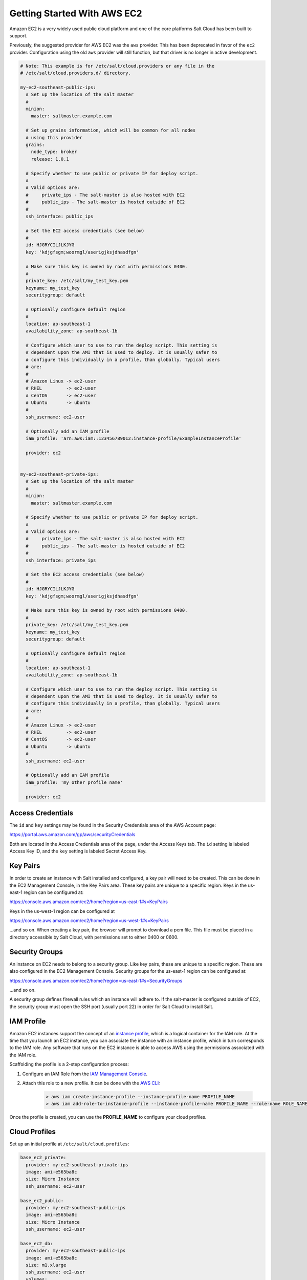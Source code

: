 ============================
Getting Started With AWS EC2
============================

Amazon EC2 is a very widely used public cloud platform and one of the core
platforms Salt Cloud has been built to support.

Previously, the suggested provider for AWS EC2 was the ``aws`` provider. This
has been deprecated in favor of the ``ec2`` provider. Configuration using the
old ``aws`` provider will still function, but that driver is no longer in
active development.

.. code-block:: yaml

    # Note: This example is for /etc/salt/cloud.providers or any file in the
    # /etc/salt/cloud.providers.d/ directory.

    my-ec2-southeast-public-ips:
      # Set up the location of the salt master
      #
      minion:
        master: saltmaster.example.com

      # Set up grains information, which will be common for all nodes
      # using this provider
      grains:
        node_type: broker
        release: 1.0.1

      # Specify whether to use public or private IP for deploy script.
      #
      # Valid options are:
      #     private_ips - The salt-master is also hosted with EC2
      #     public_ips - The salt-master is hosted outside of EC2
      #
      ssh_interface: public_ips

      # Set the EC2 access credentials (see below)
      #
      id: HJGRYCILJLKJYG
      key: 'kdjgfsgm;woormgl/aserigjksjdhasdfgn'

      # Make sure this key is owned by root with permissions 0400.
      #
      private_key: /etc/salt/my_test_key.pem
      keyname: my_test_key
      securitygroup: default

      # Optionally configure default region
      #
      location: ap-southeast-1
      availability_zone: ap-southeast-1b

      # Configure which user to use to run the deploy script. This setting is
      # dependent upon the AMI that is used to deploy. It is usually safer to
      # configure this individually in a profile, than globally. Typical users
      # are:
      #
      # Amazon Linux -> ec2-user
      # RHEL         -> ec2-user
      # CentOS       -> ec2-user
      # Ubuntu       -> ubuntu
      #
      ssh_username: ec2-user

      # Optionally add an IAM profile
      iam_profile: 'arn:aws:iam::123456789012:instance-profile/ExampleInstanceProfile'

      provider: ec2


    my-ec2-southeast-private-ips:
      # Set up the location of the salt master
      #
      minion:
        master: saltmaster.example.com

      # Specify whether to use public or private IP for deploy script.
      #
      # Valid options are:
      #     private_ips - The salt-master is also hosted with EC2
      #     public_ips - The salt-master is hosted outside of EC2
      #
      ssh_interface: private_ips

      # Set the EC2 access credentials (see below)
      #
      id: HJGRYCILJLKJYG
      key: 'kdjgfsgm;woormgl/aserigjksjdhasdfgn'

      # Make sure this key is owned by root with permissions 0400.
      #
      private_key: /etc/salt/my_test_key.pem
      keyname: my_test_key
      securitygroup: default

      # Optionally configure default region
      #
      location: ap-southeast-1
      availability_zone: ap-southeast-1b

      # Configure which user to use to run the deploy script. This setting is
      # dependent upon the AMI that is used to deploy. It is usually safer to
      # configure this individually in a profile, than globally. Typical users
      # are:
      #
      # Amazon Linux -> ec2-user
      # RHEL         -> ec2-user
      # CentOS       -> ec2-user
      # Ubuntu       -> ubuntu
      #
      ssh_username: ec2-user

      # Optionally add an IAM profile
      iam_profile: 'my other profile name'

      provider: ec2


Access Credentials
==================
The ``id`` and ``key`` settings may be found in the Security Credentials area
of the AWS Account page:

https://portal.aws.amazon.com/gp/aws/securityCredentials

Both are located in the Access Credentials area of the page, under the Access
Keys tab. The ``id`` setting is labeled Access Key ID, and the ``key`` setting
is labeled Secret Access Key.


Key Pairs
=========
In order to create an instance with Salt installed and configured, a key pair
will need to be created. This can be done in the EC2 Management Console, in the
Key Pairs area. These key pairs are unique to a specific region. Keys in the
us-east-1 region can be configured at:

https://console.aws.amazon.com/ec2/home?region=us-east-1#s=KeyPairs

Keys in the us-west-1 region can be configured at

https://console.aws.amazon.com/ec2/home?region=us-west-1#s=KeyPairs

...and so on. When creating a key pair, the browser will prompt to download a
pem file. This file must be placed in a directory accessible by Salt Cloud,
with permissions set to either 0400 or 0600.


Security Groups
===============
An instance on EC2 needs to belong to a security group. Like key pairs, these
are unique to a specific region. These are also configured in the EC2
Management Console. Security groups for the us-east-1 region can be configured
at:

https://console.aws.amazon.com/ec2/home?region=us-east-1#s=SecurityGroups

...and so on.

A security group defines firewall rules which an instance will adhere to. If
the salt-master is configured outside of EC2, the security group must open the
SSH port (usually port 22) in order for Salt Cloud to install Salt.


IAM Profile
===========
Amazon EC2 instances support the concept of an `instance profile`_, which
is a logical container for the IAM role. At the time that you launch an EC2
instance, you can associate the instance with an instance profile, which in
turn corresponds to the IAM role. Any software that runs on the EC2 instance
is able to access AWS using the permissions associated with the IAM role.

Scaffolding the profile is a 2-step configuration process:

1. Configure an IAM Role from the `IAM Management Console`_.
2. Attach this role to a new profile. It can be done with the `AWS CLI`_:

    .. code-block:: bash

        > aws iam create-instance-profile --instance-profile-name PROFILE_NAME
        > aws iam add-role-to-instance-profile --instance-profile-name PROFILE_NAME --role-name ROLE_NAME

Once the profile is created, you can use the **PROFILE_NAME** to configure
your cloud profiles.

.. _`IAM Management Console`: https://console.aws.amazon.com/iam/home?#roles
.. _`AWS CLI`: http://docs.aws.amazon.com/cli/latest/index.html
.. _`instance profile`: http://docs.aws.amazon.com/IAM/latest/UserGuide/instance-profiles.html


Cloud Profiles
==============
Set up an initial profile at ``/etc/salt/cloud.profiles``:

.. code-block:: yaml

    base_ec2_private:
      provider: my-ec2-southeast-private-ips
      image: ami-e565ba8c
      size: Micro Instance
      ssh_username: ec2-user

    base_ec2_public:
      provider: my-ec2-southeast-public-ips
      image: ami-e565ba8c
      size: Micro Instance
      ssh_username: ec2-user

    base_ec2_db:
      provider: my-ec2-southeast-public-ips
      image: ami-e565ba8c
      size: m1.xlarge
      ssh_username: ec2-user
      volumes:
        - { size: 10, device: /dev/sdf }
        - { size: 10, device: /dev/sdg, type: io1, iops: 1000 }
        - { size: 10, device: /dev/sdh, type: io1, iops: 1000 }
      # optionally add tags to profile:
      tag: {'Environment': 'production', 'Role': 'database'}
      # force grains to sync after install
      sync_after_install: grains

    base_ec2_vpc:
      provider: my-ec2-southeast-public-ips
      image: ami-a73264ce
      size: m1.xlarge
      ssh_username: ec2-user
      script:  /etc/salt/cloud.deploy.d/user_data.sh
      network_interfaces:
        - DeviceIndex: 0
          PrivateIpAddresses:
            - Primary: True
          #auto assign public ip (not EIP)
          AssociatePublicIpAddress: True
          SubnetId: subnet-813d4bbf
          SecurityGroupId:
            - sg-750af413
      volumes:
        - { size: 10, device: /dev/sdf }
        - { size: 10, device: /dev/sdg, type: io1, iops: 1000 }
        - { size: 10, device: /dev/sdh, type: io1, iops: 1000 }
      del_root_vol_on_destroy: True
      del_all_vol_on_destroy: True
      tag: {'Environment': 'production', 'Role': 'database'}
      sync_after_install: grains


The profile can now be realized with a salt command:

.. code-block:: bash

    # salt-cloud -p base_ec2 ami.example.com
    # salt-cloud -p base_ec2_public ami.example.com
    # salt-cloud -p base_ec2_private ami.example.com


This will create an instance named ``ami.example.com`` in EC2. The minion that
is installed on this instance will have an ``id`` of ``ami.example.com``. If
the command was executed on the salt-master, its Salt key will automatically be
signed on the master.

Once the instance has been created with salt-minion installed, connectivity to
it can be verified with Salt:

.. code-block:: bash

    # salt 'ami.example.com' test.ping


Required Settings
=================
The following settings are always required for EC2:

.. code-block:: yaml

    # Set the EC2 login data
    my-ec2-config:
      id: HJGRYCILJLKJYG
      key: 'kdjgfsgm;woormgl/aserigjksjdhasdfgn'
      keyname: test
      securitygroup: quick-start
      private_key: /root/test.pem
      provider: ec2


Optional Settings
=================

EC2 allows a location to be set for servers to be deployed in. Availability
zones exist inside regions, and may be added to increase specificity.

.. code-block:: yaml

    my-ec2-config:
      # Optionally configure default region
      location: ap-southeast-1
      availability_zone: ap-southeast-1b


EC2 instances can have a public or private IP, or both. When an instance is
deployed, Salt Cloud needs to log into it via SSH to run the deploy script.
By default, the public IP will be used for this. If the salt-cloud command is
run from another EC2 instance, the private IP should be used.

.. code-block:: yaml

    my-ec2-config:
      # Specify whether to use public or private IP for deploy script
      # private_ips or public_ips
      ssh_interface: public_ips


Many EC2 instances do not allow remote access to the root user by default.
Instead, another user must be used to run the deploy script using sudo. Some
common usernames include ec2-user (for Amazon Linux), ubuntu (for Ubuntu
instances), admin (official Debian) and bitnami (for images provided by
Bitnami).

.. code-block:: yaml

    my-ec2-config:
      # Configure which user to use to run the deploy script
      ssh_username: ec2-user


Multiple usernames can be provided, in which case Salt Cloud will attempt to
guess the correct username. This is mostly useful in the main configuration
file:

.. code-block:: yaml

    my-ec2-config:
      ssh_username:
        - ec2-user
        - ubuntu
        - admin
        - bitnami


Multiple security groups can also be specified in the same fashion:

.. code-block:: yaml

    my-ec2-config:
      securitygroup:
        - default
        - extra

Your instances may optionally make use of EC2 Spot Instances. The
following example will request that spot instances be used and your
maximum bid will be $0.10. Keep in mind that different spot prices
may be needed based on the current value of the various EC2 instance
sizes. You can check current and past spot instance pricing via the
EC2 API or AWS Console.

.. code-block:: yaml

    my-ec2-config:
      spot_config:
        spot_price: 0.10

By default, the spot instance type is set to 'one-time', meaning it will
be launched and, if it's ever terminated for whatever reason, it will not
be recreated. If you would like your spot instances to be relaunched after
a termination (by your or AWS), set the ``type`` to 'persistent'.

NOTE: Spot instances are a great way to save a bit of money, but you do
run the risk of losing your spot instances if the current price for the
instance size goes above your maximum bid.

The following parameters may be set in the cloud configuration file to
control various aspects of the spot instance launching:

* ``wait_for_spot_timeout``: seconds to wait before giving up on spot instance
  launch (default=600)
* ``wait_for_spot_interval``: seconds to wait in between polling requests to
  determine if a spot instance is available (default=30)
* ``wait_for_spot_interval_multiplier``: a multiplier to add to the interval in
  between requests, which is useful if AWS is throttling your requests
  (default=1)
* ``wait_for_spot_max_failures``: maximum number of failures before giving up
  on launching your spot instance (default=10)

If you find that you're being throttled by AWS while polling for spot
instances, you can set the following in your core cloud configuration
file that will double the polling interval after each request to AWS.

.. code-block:: yaml

    wait_for_spot_interval: 1
    wait_for_spot_interval_multiplier: 2

See the `AWS Spot Instances`_ documentation for more information.


Block device mappings enable you to specify additional EBS volumes or instance
store volumes when the instance is launched. This setting is also available on
each cloud profile. Note that the number of instance stores varies by instance
type.  If more mappings are provided than are supported by the instance type,
mappings will be created in the order provided and additional mappings will be
ignored. Consult the `AWS documentation`_ for a listing of the available
instance stores, device names, and mount points.

.. code-block:: yaml

    my-ec2-config:
      block_device_mappings:
        - DeviceName: /dev/sdb
          VirtualName: ephemeral0
        - DeviceName: /dev/sdc
          VirtualName: ephemeral1

You can also use block device mappings to change the size of the root device at the
provisioning time. For example, assuming the root device is '/dev/sda', you can set
its size to 100G by using the following configuration.

.. code-block:: yaml

    my-ec2-config:
      block_device_mappings:
        - DeviceName: /dev/sda
          Ebs.VolumeSize: 100

Existing EBS volumes may also be attached (not created) to your instances or
you can create new EBS volumes based on EBS snapshots. To simply attach an
existing volume use the ``volume_id`` parameter.

.. code-block:: yaml

    device: /dev/xvdj
    mount_point: /mnt/my_ebs
    volume_id: vol-12345abcd

Or, to create a volume from an EBS snapshot, use the ``snapshot`` parameter.

.. code-block:: yaml

    device: /dev/xvdj
    mount_point: /mnt/my_ebs
    snapshot: snap-abcd12345

Note that ``volume_id`` will take precedence over the ``snapshot`` parameter.

Tags can be set once an instance has been launched.

.. code-block:: yaml

    my-ec2-config:
        tag:
            tag0: value
            tag2: value

.. _`AWS documentation`: http://docs.aws.amazon.com/AWSEC2/latest/UserGuide/InstanceStorage.html
.. _`AWS Spot Instances`: http://aws.amazon.com/ec2/purchasing-options/spot-instances/

Modify EC2 Tags
===============
One of the features of EC2 is the ability to tag resources. In fact, under the
hood, the names given to EC2 instances by salt-cloud are actually just stored
as a tag called Name. Salt Cloud has the ability to manage these tags:

.. code-block:: bash

    salt-cloud -a get_tags mymachine
    salt-cloud -a set_tags mymachine tag1=somestuff tag2='Other stuff'
    salt-cloud -a del_tags mymachine tag1,tag2,tag3


Rename EC2 Instances
====================
As mentioned above, EC2 instances are named via a tag. However, renaming an
instance by renaming its tag will cause the salt keys to mismatch. A rename
function exists which renames both the instance, and the salt keys.

.. code-block:: bash

    salt-cloud -a rename mymachine newname=yourmachine


EC2 Termination Protection
==========================
EC2 allows the user to enable and disable termination protection on a specific
instance. An instance with this protection enabled cannot be destroyed.

.. code-block:: bash

    salt-cloud -a enable_term_protect mymachine
    salt-cloud -a disable_term_protect mymachine


Rename on Destroy
=================
When instances on EC2 are destroyed, there will be a lag between the time that
the action is sent, and the time that Amazon cleans up the instance. During
this time, the instance still retails a Name tag, which will cause a collision
if the creation of an instance with the same name is attempted before the
cleanup occurs. In order to avoid such collisions, Salt Cloud can be configured
to rename instances when they are destroyed. The new name will look something
like:

.. code-block:: bash

    myinstance-DEL20f5b8ad4eb64ed88f2c428df80a1a0c


In order to enable this, add rename_on_destroy line to the main
configuration file:

.. code-block:: yaml

    my-ec2-config:
      rename_on_destroy: True


Listing Images
==============
Normally, images can be queried on a cloud provider by passing the
``--list-images`` argument to Salt Cloud. This still holds true for EC2:

.. code-block:: bash

    salt-cloud --list-images my-ec2-config

However, the full list of images on EC2 is extremely large, and querying all of
the available images may cause Salt Cloud to behave as if frozen. Therefore,
the default behavior of this option may be modified, by adding an ``owner``
argument to the provider configuration:

.. code-block:: yaml

    owner: aws-marketplace

The possible values for this setting are ``amazon``, ``aws-marketplace``,
``self``, ``<AWS account ID>`` or ``all``. The default setting is ``amazon``.
Take note that ``all`` and ``aws-marketplace`` may cause Salt Cloud to appear
as if it is freezing, as it tries to handle the large amount of data.

It is also possible to perform this query using different settings without
modifying the configuration files. To do this, call the ``avail_images``
function directly:

.. code-block:: bash

    salt-cloud -f avail_images my-ec2-config owner=aws-marketplace


EC2 Images
==========
The following are lists of available AMI images, generally sorted by OS. These
lists are on 3rd-party websites, are not managed by Salt Stack in any way. They
are provided here as a reference for those who are interested, and contain no
warranty (express or implied) from anyone affiliated with Salt Stack. Most of
them have never been used, much less tested, by the Salt Stack team.

* `Arch Linux`__

.. __: https://wiki.archlinux.org/index.php/Arch_Linux_AMIs_for_Amazon_Web_Services

* `FreeBSD`__

.. __: http://www.daemonology.net/freebsd-on-ec2/

* `Fedora`__

.. __: https://fedoraproject.org/wiki/Cloud_images

* `CentOS`__

.. __: http://wiki.centos.org/Cloud/AWS

* `Ubuntu`__

.. __: http://cloud-images.ubuntu.com/locator/ec2/

* `Debian`__

.. __: https://wiki.debian.org/Cloud/AmazonEC2Image

* `OmniOS`__

.. __: http://omnios.omniti.com/wiki.php/Installation#IntheCloud

* `All Images on Amazon`__

.. __: https://aws.amazon.com/marketplace


show_image
==========
This is a function that describes an AMI on EC2. This will give insight as to
the defaults that will be applied to an instance using a particular AMI.

.. code-block:: bash

    $ salt-cloud -f show_image ec2 image=ami-fd20ad94


show_instance
=============
This action is a thin wrapper around ``--full-query``, which displays details on a
single instance only. In an environment with several machines, this will save a
user from having to sort through all instance data, just to examine a single
instance.

.. code-block:: bash

    $ salt-cloud -a show_instance myinstance


ebs_optimized
=============
This argument enables switching of the EbsOptimized setting which default
to 'false'. Indicates whether the instance is optimized for EBS I/O. This
optimization provides dedicated throughput to Amazon EBS and an optimized
configuration stack to provide optimal Amazon EBS I/O performance. This
optimization isn't available with all instance types. Additional usage
charges apply when using an EBS-optimized instance.

This setting can be added to the profile or map file for an instance.

If set to True, this setting will enable an instance to be EbsOptimized

.. code-block:: yaml

   ebs_optimized: True

This can also be set as a cloud provider setting in the EC2 cloud
configuration:

.. code-block:: yaml

   my-ec2-config:
     ebs_optimized: True


del_root_vol_on_destroy
=======================
This argument overrides the default DeleteOnTermination setting in the AMI for
the EBS root volumes for an instance. Many AMIs contain 'false' as a default,
resulting in orphaned volumes in the EC2 account, which may unknowingly be
charged to the account. This setting can be added to the profile or map file
for an instance.

If set, this setting will apply to the root EBS volume

.. code-block:: yaml

    del_root_vol_on_destroy: True


This can also be set as a cloud provider setting in the EC2 cloud
configuration:

.. code-block:: yaml

    my-ec2-config:
      del_root_vol_on_destroy: True


del_all_vols_on_destroy
=======================
This argument overrides the default DeleteOnTermination setting in the AMI for
the not-root EBS volumes for an instance. Many AMIs contain 'false' as a
default, resulting in orphaned volumes in the EC2 account, which may
unknowingly be charged to the account. This setting can be added to the profile
or map file for an instance.

If set, this setting will apply to any (non-root) volumes that were created
by salt-cloud using the 'volumes' setting.

The volumes will not be deleted under the following conditions
* If a volume is detached before terminating the instance
* If a volume is created without this setting and attached to the instance

.. code-block:: yaml

    del_all_vols_on_destroy: True


This can also be set as a cloud provider setting in the EC2 cloud
configuration:

.. code-block:: yaml

    my-ec2-config:
      del_all_vols_on_destroy: True


The setting for this may be changed on all volumes of an existing instance
using one of the following commands:

.. code-block:: bash

    salt-cloud -a delvol_on_destroy myinstance
    salt-cloud -a keepvol_on_destroy myinstance
    salt-cloud -a show_delvol_on_destroy myinstance

The setting for this may be changed on a volume on an existing instance
using one of the following commands:

.. code-block:: bash

    salt-cloud -a delvol_on_destroy myinstance device=/dev/sda1
    salt-cloud -a delvol_on_destroy myinstance volume_id=vol-1a2b3c4d
    salt-cloud -a keepvol_on_destroy myinstance device=/dev/sda1
    salt-cloud -a keepvol_on_destroy myinstance volume_id=vol-1a2b3c4d
    salt-cloud -a show_delvol_on_destroy myinstance device=/dev/sda1
    salt-cloud -a show_delvol_on_destroy myinstance volume_id=vol-1a2b3c4d


EC2 Termination Protection
==========================

EC2 allows the user to enable and disable termination protection on a specific
instance. An instance with this protection enabled cannot be destroyed. The EC2
driver adds a show_term_protect action to the regular EC2 functionality.

.. code-block:: bash

    salt-cloud -a show_term_protect mymachine
    salt-cloud -a enable_term_protect mymachine
    salt-cloud -a disable_term_protect mymachine


Alternate Endpoint
==================
Normally, EC2 endpoints are build using the region and the service_url. The
resulting endpoint would follow this pattern:

.. code-block:: bash

    ec2.<region>.<service_url>


This results in an endpoint that looks like:

.. code-block:: bash

    ec2.us-east-1.amazonaws.com


There are other projects that support an EC2 compatibility layer, which this
scheme does not account for. This can be overridden by specifying the endpoint
directly in the main cloud configuration file:

.. code-block:: yaml

    my-ec2-config:
      endpoint: myendpoint.example.com:1138/services/Cloud


Volume Management
=================
The EC2 driver has several functions and actions for management of EBS volumes.


Creating Volumes
----------------
A volume may be created, independent of an instance. A zone must be specified.
A size or a snapshot may be specified (in GiB). If neither is given, a default
size of 10 GiB will be used. If a snapshot is given, the size of the snapshot
will be used.

.. code-block:: bash

    salt-cloud -f create_volume ec2 zone=us-east-1b
    salt-cloud -f create_volume ec2 zone=us-east-1b size=10
    salt-cloud -f create_volume ec2 zone=us-east-1b snapshot=snap12345678
    salt-cloud -f create_volume ec2 size=10 type=standard
    salt-cloud -f create_volume ec2 size=10 type=io1 iops=1000


Attaching Volumes
-----------------
Unattached volumes may be attached to an instance. The following values are
required; name or instance_id, volume_id and device.

.. code-block:: bash

    salt-cloud -a attach_volume myinstance volume_id=vol-12345 device=/dev/sdb1


Show a Volume
-------------
The details about an existing volume may be retrieved.

.. code-block:: bash

    salt-cloud -a show_volume myinstance volume_id=vol-12345
    salt-cloud -f show_volume ec2 volume_id=vol-12345


Detaching Volumes
-----------------
An existing volume may be detached from an instance.

.. code-block:: bash

    salt-cloud -a detach_volume myinstance volume_id=vol-12345


Deleting Volumes
----------------
A volume that is not attached to an instance may be deleted.

.. code-block:: bash

    salt-cloud -f delete_volume ec2 volume_id=vol-12345


Managing Key Pairs
==================
The EC2 driver has the ability to manage key pairs.


Creating a Key Pair
-------------------
A key pair is required in order to create an instance. When creating a key pair
with this function, the return data will contain a copy of the private key.
This private key is not stored by Amazon, will not be obtainable past this
point, and should be stored immediately.

.. code-block:: bash

    salt-cloud -f create_keypair ec2 keyname=mykeypair


Show a Key Pair
---------------
This function will show the details related to a key pair, not including the
private key itself (which is not stored by Amazon).

.. code-block:: bash

    salt-cloud -f show_keypair ec2 keyname=mykeypair


Delete a Key Pair
-----------------
This function removes the key pair from Amazon.

.. code-block:: bash

    salt-cloud -f delete_keypair ec2 keyname=mykeypair


